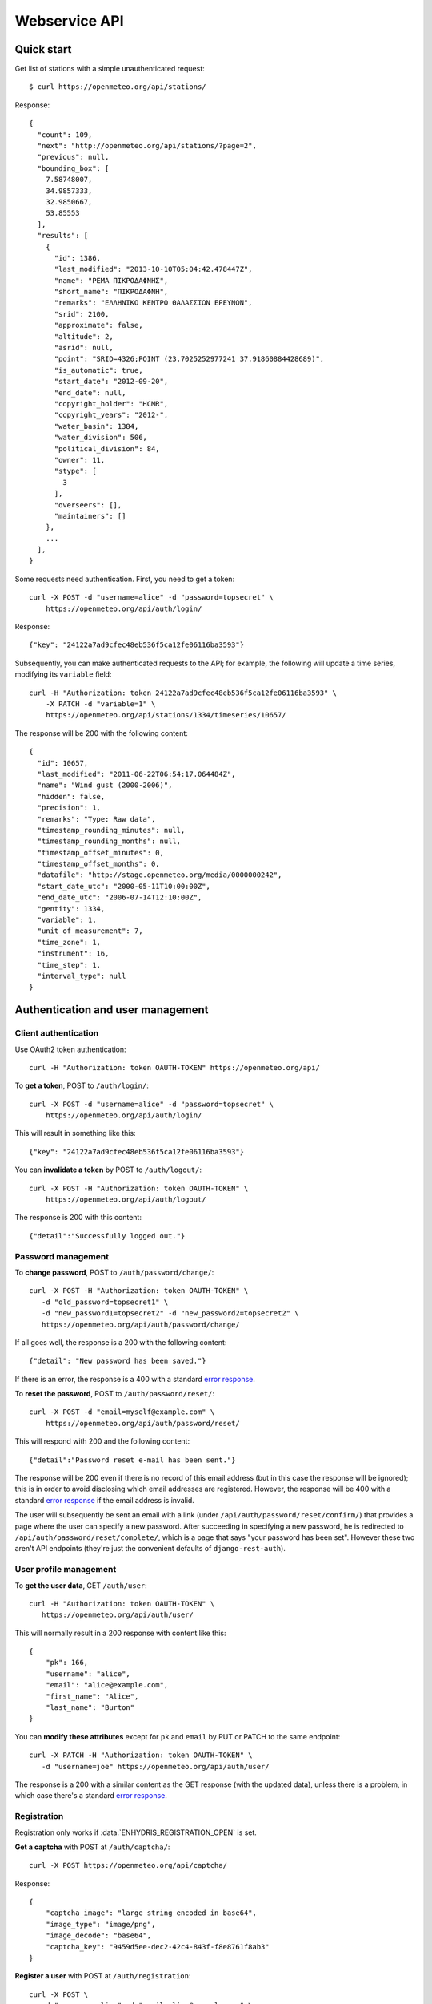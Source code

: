 .. _webservice-api:

==============
Webservice API
==============

Quick start
===========

Get list of stations with a simple unauthenticated request::

    $ curl https://openmeteo.org/api/stations/

Response::

    {
      "count": 109,
      "next": "http://openmeteo.org/api/stations/?page=2",
      "previous": null,
      "bounding_box": [
        7.58748007,
        34.9857333,
        32.9850667,
        53.85553
      ],
      "results": [
        {
          "id": 1386,
          "last_modified": "2013-10-10T05:04:42.478447Z",
          "name": "ΡΕΜΑ ΠΙΚΡΟΔΑΦΝΗΣ",
          "short_name": "ΠΙΚΡΟΔΑΦΝΗ",
          "remarks": "ΕΛΛΗΝΙΚΟ ΚΕΝΤΡΟ ΘΑΛΑΣΣΙΩΝ ΕΡΕΥΝΩΝ",
          "srid": 2100,
          "approximate": false,
          "altitude": 2,
          "asrid": null,
          "point": "SRID=4326;POINT (23.7025252977241 37.91860884428689)",
          "is_automatic": true,
          "start_date": "2012-09-20",
          "end_date": null,
          "copyright_holder": "HCMR",
          "copyright_years": "2012-",
          "water_basin": 1384,
          "water_division": 506,
          "political_division": 84,
          "owner": 11,
          "stype": [
            3
          ],
          "overseers": [],
          "maintainers": []
        },
        ...
      ],
    }

Some requests need authentication. First, you need to get a token::

   curl -X POST -d "username=alice" -d "password=topsecret" \
       https://openmeteo.org/api/auth/login/

Response::

   {"key": "24122a7ad9cfec48eb536f5ca12fe06116ba3593"}

Subsequently, you can make authenticated requests to the API; for example, the
following will update a time series, modifying its ``variable`` field::

    curl -H "Authorization: token 24122a7ad9cfec48eb536f5ca12fe06116ba3593" \
        -X PATCH -d "variable=1" \
        https://openmeteo.org/api/stations/1334/timeseries/10657/

The response will be 200 with the following content::

    {
      "id": 10657,
      "last_modified": "2011-06-22T06:54:17.064484Z",
      "name": "Wind gust (2000-2006)",
      "hidden": false,
      "precision": 1,
      "remarks": "Type: Raw data",
      "timestamp_rounding_minutes": null,
      "timestamp_rounding_months": null,
      "timestamp_offset_minutes": 0,
      "timestamp_offset_months": 0,
      "datafile": "http://stage.openmeteo.org/media/0000000242",
      "start_date_utc": "2000-05-11T10:00:00Z",
      "end_date_utc": "2006-07-14T12:10:00Z",
      "gentity": 1334,
      "variable": 1,
      "unit_of_measurement": 7,
      "time_zone": 1,
      "instrument": 16,
      "time_step": 1,
      "interval_type": null
    }

Authentication and user management
==================================

Client authentication
---------------------

Use OAuth2 token authentication::

   curl -H "Authorization: token OAUTH-TOKEN" https://openmeteo.org/api/

To **get a token**, POST to ``/auth/login/``::

   curl -X POST -d "username=alice" -d "password=topsecret" \
       https://openmeteo.org/api/auth/login/

This will result in something like this::

   {"key": "24122a7ad9cfec48eb536f5ca12fe06116ba3593"}

You can **invalidate a token** by POST to ``/auth/logout/``::

   curl -X POST -H "Authorization: token OAUTH-TOKEN" \
       https://openmeteo.org/api/auth/logout/

The response is 200 with this content::

    {"detail":"Successfully logged out."}

Password management
-------------------

To **change password**, POST to ``/auth/password/change/``::

    curl -X POST -H "Authorization: token OAUTH-TOKEN" \
       -d "old_password=topsecret1" \
       -d "new_password1=topsecret2" -d "new_password2=topsecret2" \
       https://openmeteo.org/api/auth/password/change/

If all goes well, the response is a 200 with the following content::

    {"detail": "New password has been saved."}

If there is an error, the response is a 400 with a standard `error response`_.

To **reset the password**, POST to ``/auth/password/reset/``::

   curl -X POST -d "email=myself@example.com" \
       https://openmeteo.org/api/auth/password/reset/

This will respond with 200 and the following content::

    {"detail":"Password reset e-mail has been sent."}

The response will be 200 even if there is no record of this email
address (but in this case the response will be ignored); this is in
order to avoid disclosing which email addresses are registered. However,
the response will be 400 with a standard `error response`_ if the email
address is invalid.

The user will subsequently be sent an email with a link (under
``/api/auth/password/reset/confirm/``) that provides a page where the
user can specify a new password. After succeeding in specifying a new
password, he is redirected to ``/api/auth/password/reset/complete/``,
which is a page that says "your password has been set". However these
two aren't API endpoints (they're just the convenient defaults of
``django-rest-auth``).

User profile management
-----------------------

To **get the user data**, GET ``/auth/user``::

    curl -H "Authorization: token OAUTH-TOKEN" \
       https://openmeteo.org/api/auth/user/

This will normally result in a 200 response with content like this::

    {
        "pk": 166,
        "username": "alice",
        "email": "alice@example.com",
        "first_name": "Alice",
        "last_name": "Burton"
    }

You can **modify these attributes** except for ``pk`` and ``email`` by
PUT or PATCH to the same endpoint::

    curl -X PATCH -H "Authorization: token OAUTH-TOKEN" \
       -d "username=joe" https://openmeteo.org/api/auth/user/

The response is a 200 with a similar content as the GET response (with
the updated data), unless there is a problem, in which case there's a
standard `error response`_.

Registration
------------

Registration only works if :data:`ENHYDRIS_REGISTRATION_OPEN` is set.

**Get a captcha** with POST at ``/auth/captcha/``::

    curl -X POST https://openmeteo.org/api/captcha/

Response::

    {
        "captcha_image": "large string encoded in base64",
        "image_type": "image/png",
        "image_decode": "base64",
        "captcha_key": "9459d5ee-dec2-42c4-843f-f8e8761f8ab3"
    }

**Register a user** with POST at ``/auth/registration``::

    curl -X POST \
       -d "username=alice" -d "email=alice@example.com" \
       -d "password1=topsecret" -d "password2=topsecret" \
       -d "captcha_key=9459d5ee-dec2-42c4-843f-f8e8761f8ab3" \
       -d "captcha_value=QLLL" \
       https://openmeteo.org/api/auth/registration/

If there are no errors (such as user already existing, captcha expired,
etc.), this will return 201 (with content ``{"detail":"Verification
e-mail sent."}``) and will send an email to the user which
will contain a link in the following form::

    https://HOST/confirm-email/SOME_VERIFICATION_KEY/

This is not an API endpoint; it is handled by the front-end, which
should **verify the user's email** with POST at
``/auth/registration/verify-email/``::

    curl -X POST -d "key=SOME_VERIFICATION_KEY" \
        https://openmeteo.org/api/auth/registration/verify-email/

After this runs successfully (and returns 200 with ``{"detail":"ok"}``,
the user is allowed to login.

Lookups
=======

GET a single object for ``stationtypes``::

    curl https://openmeteo.org/api/stationtypes/1/

Response::

    {
      "id": 1,
      "last_modified": "2011-06-22T05:21:05.436765Z",
      "descr": "Meteorological",
    }

GET the list of objects for ``stationtypes``::

    curl https://openmeteo.org/api/stationtypes/

The result is a `paginated list`_ of station types::

    {
        "count": 8,
        "next": null,
        "previous": null,
        "results": [
            {...},
            {...},
            ...
        ]
    }

Exactly the same applies to ``gentityaltcodetypes``, ``eventtypes``,
``instrumenttypes``, and ``variables``.

Besides these there are several other lookups for which the response is
similar but may have additional information. These are
``organizations``, ``persons``, ``timezones``, ``politicaldivisions``,
``waterdivisions``, ``intervaltypes``, ``filetypes``, ``basins``,
``timesteps`` and ``units``.

Response format for ``organizations``::

    {
      "id": 5,
      "last_modified": "2011-06-30T03:03:47.392265Z",
      "remarks": "",
      "name": "National Technical University of Athens - Dept. of Water Resources and Env. Engineering",
      "acronym": "N.T.U.A. - D.W.R.E.",
    }

Response format for ``persons``::

    {
        "id": 17,
        "last_modified": null,
        "remarks": "",
        "last_name": "Christofides",
        "first_name": "Antonis",
        "middle_names": "Michael",
        "initials": "A. C.",
    }

Response format for ``timezones``::

    {
        "id": 9,
        "last_modified": "2011-06-28T16:42:34.760676Z",
        "code": "EST",
        "utc_offset": -300
    }

Response format for ``politicaldivisions``::

    {
      "id": 424,
      "last_modified": null,
      "name": "ΦΛΩΡΙΝΑΣ            ",
      "short_name": "ΦΛΩΡΙΝΑΣ",
      "remarks": "",
      "area": null,
      "mpoly": null,
      "code": "",
      "water_basin": null,
      "water_division": null,
      "political_division": null,
      "parent": 307
    }

Response format for ``waterdivisions``::

      {
        "id": 511,
        "last_modified": null,
        "name": "ΑΝΑΤΟΛΙΚΗ ΜΑΚΕΔΟΝΙΑ ",
        "short_name": "Α-ΜΑΚΕΔ ",
        "remarks": "",
        "area": null,
        "mpoly": null,
        "water_basin": null,
        "water_division": null,
        "political_division": null
      }

Response format for ``intervaltypes``::

    {
      "id": 1,
      "last_modified": "2011-06-22T05:13:23.044416Z",
      "descr": "Sum",
      "value": "SUM"
    }

Response format for ``filetypes``::

  {
    "id": 7,
    "last_modified": "2011-06-22T05:04:03.461401Z",
    "descr": "png Picture",
    "mime_type": "image/png"
  }

Response format for ``basins``::

  {
    "id": 1343,
    "last_modified": "2011-12-15T12:39:48.264386Z",
    "name": "Σαρανταπόταμος",
    "short_name": "",
    "remarks": "",
    "area": null,
    "mpoly": null,
    "water_basin": null,
    "water_division": 507,
    "political_division": 303,
    "parent": null
  }

Response format for ``timesteps``::

  {
    "id": 4,
    "last_modified": "2011-06-22T05:11:53.556895Z",
    "descr": "Monthly",
    "length_minutes": 0,
    "length_months": 1
  }

Response format for ``units``::

  {
    "id": 614,
    "last_modified": null,
    "descr": "Square metres",
    "symbol": "m²",
    "variables": []
  }

Stations
========

Station detail
--------------

You can GET the detail of a single station at ``/api/stations/ID/``::

    curl https://openmeteo.org/api/stations/1334/

Response::

    {
      "id": 1334,
      "last_modified": "2013-10-10T05:04:42.478447Z",
      "name": "ΡΕΜΑ ΠΙΚΡΟΔΑΦΝΗΣ",
      "short_name": "ΠΙΚΡΟΔΑΦΝΗ",
      "remarks": "ΕΛΛΗΝΙΚΟ ΚΕΝΤΡΟ ΘΑΛΑΣΣΙΩΝ ΕΡΕΥΝΩΝ",
      "srid": 2100,
      "approximate": false,
      "altitude": 2,
      "asrid": null,
      "point": "SRID=4326;POINT (23.7025252977241 37.91860884428689)",
      "is_automatic": true,
      "start_date": "2012-09-20",
      "end_date": null,
      "copyright_holder": "HCMR",
      "copyright_years": "2012-",
      "water_basin": 1384,
      "water_division": 506,
      "political_division": 84,
      "owner": 11,
      "stype": [
        3
      ],
      "overseers": [],
      "maintainers": []
    },

List stations
-------------

GET the list of stations at ``/stations/``::

    curl https://openmeteo.org/api/stations/

The result is a `paginated list`_ of stations::

    {
        "count": 109,
        "next": "http://openmeteo.org/api/stations/?page=2",
        "previous": null,
        "bounding_box": [7.58748, 37.03330, 26.88787, 53.85553]
        "results": [
            {...},
            {...},
            ...
        ]
    }

Except for the standard `paginated list`_ attributes ``count``,
``next``, ``previous`` and ``results``, the returned object also
contains ``bounding_box``: this is the rectangle that encloses all
stations this query returns (not only of this page): longitude and
latitude of lower left corner, longitude and latitude of top right
corner.

Search stations
---------------

Limit the returned stations with the ``q`` parameter. The following will
return all stations where **the specified words appear anywhere** in the
name, remarks, water basin name, water division name, political division
name, owner name, or timeseries remarks. The match is case insensitive,
and the words are actually substrings (i.e. they can match part of a
word)::

    curl 'https://openmeteo.org/api/stations/?q=athens+research'

The search string specified by ``q`` consists of space-delimited search
terms.  The result set is the "and" of all search terms. If a search
term does not contain a colon (``:``), it is searched mostly everywhere,
as explained above.  If it does contain a colon, then the form of the
search term is :samp:`{search_type}:{words}`. The ``words`` cannot
contain a space (this is rarely a problem; instead of searching for
"ionian islands", searching for "ionian" is usually fine). Search terms
where the ``search_type`` isn't recognized are ignored.

You can search specifically **by owner**::

    curl 'https://openmeteo.org/api/stations/?q=owner:ntua'

Or **by type**::

    curl 'https://openmeteo.org/api/stations/?q=type:meteorological'

Or **by water division**::

    curl 'https://openmeteo.org/api/stations/?q=water_division:attica'

Or **by water basin**::

    curl 'https://openmeteo.org/api/stations/?q=water_basin:peneios'

Or **by variable** (i.e. one of the timeseries of the station refers to that
variable)::

    curl 'https://openmeteo.org/api/stations/?q=variable:temperature'

Or **by political division or country**::

    curl 'https://openmeteo.org/api/stations/?q=political_division:greece'

Political divisions are recursive; the prefecture of Larissa is in the
regional unit of Thessaly which is in the country Greece. If a station
is registered as being in Larissa, it will match
``political_division:larissa`` and ``political_division:thessaly`` and
``political_division:greece``. You can also use ``country:greece``, but
``country`` works merely as a synonym of ``political_division`` (i.e.
``country:larissa`` would also work), so it's better to use the more
accurate ``political_division``.

You can also search **by bounding box**. The following will find
stations that are enclosed in the specified rectangle (the numbers are
longitude and latitude of lower-left and top-right corner)::

    curl 'https://openmeteo.org/api/stations/?q=bbox:22.5,37.0,24.3,39.1'

You can include **only stations that have time series** by specifying
the search term ``ts_only:``, without a search word::

    curl 'https://openmeteo.org/api/stations/?q=ts_only:'

Finally, ``ts_has_years`` can limit to stations based on **the range of
their time series**. The following will find stations that have at least
one time series whose time range contains 1988, at least one time series
whose time range contains 1989, and at least one time series whose time
range contains 2004::

    curl 'https://openmeteo.org/api/stations/?q=ts_has_years:1988,1989,2004'

Sort the list of stations
-------------------------

Sort the returned stations with the ``sort`` parameter, which can be
specified many times. This will sort by copyright holder, then by name::

    curl 'https://openmeteo.org/api/stations/?sort=copyright_holder&sort=name'

Export stations in a CSV
------------------------

Sometimes users want to get the list of stations and process it in a
spreadsheet. This does this::

    curl https://openmeteo.org/api/stations/csv/ >data.zip

The list can be sorted and filtered with the ``q`` and ``sort``
parameters as explained above. The result is a zip file that contains a
CSV with the stations, a CSV with all the instruments of these stations,
and a CSV with all the time series (their metadata only) of these
stations. These lists contain all the columns, so users can do whatever
they want with them.

Time series
===========

List, retrieve, create, update, or delete time series
-----------------------------------------------------

GET a time series detail::

    curl https://openmeteo.org/api/stations/1334/timeseries/232/

Response::

        {
          "id": 232,
          "last_modified": "2011-10-26T20:23:22.458770Z",
          "name": "Temperature (from 1998)",
          "hidden": false,
          "precision": 1,
          "remarks": "Type: Raw data",
          "timestamp_rounding_minutes": null,
          "timestamp_rounding_months": null,
          "timestamp_offset_minutes": 0,
          "timestamp_offset_months": 0,
          "datafile": "http://stage.openmeteo.org/media/0000000232",
          "start_date_utc": "1998-12-10T14:30:00Z",
          "end_date_utc": "2018-07-09T09:19:00Z",
          "gentity": 1334,
          "variable": 3,
          "unit_of_measurement": 14,
          "time_zone": 1,
          "instrument": 10,
          "time_step": 1,
          "interval_type": null
        }

GET the list of time series of a station::

    curl https://openmeteo.org/api/stations/1334/timeseries/

The response is a `paginated list`_ of detail objects.

POST to create a time series::

    curl -X POST -H "Authorization: token OAUTH-TOKEN" \
        -d "gentity=1334" -d "variable=1" -d "time_zone=1" \
        -d "unit_of_measurement=1" \
        https://openmeteo.org/api/stations/1334/timeseries/

The response is a 201 with a similar content as the GET detail response
(with the new data), unless there is a problem, in which case there's a
standard `error response`_.

DELETE a time series::

    curl -X DELETE -H "Authorization: token OAUTH-TOKEN" \
        https://openmeteo.org/api/stations/1334/timeseries/10657/

The response is normally 204 (no content) or 404.

PUT or PATCH a time series::

    curl -X PATCH -H "Authorization: token OAUTH-TOKEN" \
        -d "variable=1" \
        https://openmeteo.org/api/stations/1334/timeseries/10657/

The response is a 200 with a similar content as the GET detail response
(with the updated data), unless there is a problem, in which case
there's a standard `error response`_.

Time series data
----------------

**GET the data** of a time series in CSV by appending ``data/`` to the
URL::

    curl https://openmeteo.org/api/stations/1334/timeseries/232/data/

Example of response::

    1998-12-10 16:40,6.3,
    1998-12-10 16:50,6.1,
    1998-12-10 17:00,6.0,
    1998-12-10 17:10,5.6,
    ...

Instead of CSV, you can **get HTS** by specifying the parameter
``fmt=hts``::

    curl 'https://openmeteo.org/api/stations/1334/timeseries/235/data/?fmt=hts`

Response::

    Count=926108
    Title=Temperature (from 1998)
    Comment=NTUA University Campus of Zografou
    Comment=
    Comment=Type: Raw data
    Timezone=EET (UTC+0200)
    Time_step=10,0
    Timestamp_offset=0,0
    Variable=Mean temperature
    Precision=1
    Location=23.787430 37.973850 4326
    Altitude=219.00

    1998-12-10 16:40,6.3,
    1998-12-10 16:50,6.1,
    1998-12-10 17:00,6.0,
    1998-12-10 17:10,5.6,
    ...


**Get only the last record** of the time series (in CSV) with ``bottom/``::

    curl https://openmeteo.org/api/stations/1334/timeseries/235/bottom/

Response::

    2018-07-09 11:19,0.000000,

**Append data** to the time series::

    curl -X POST -H "Authorization: token OAUTH-TOKEN" \
        -d $'timeseries_records=2018-12-19T11:50,25.0,\n2018-12-19T12:00,25.1,\n' \
        https://openmeteo.org/api/stations/1334/timeseries/235/data/

(The ``$'...'`` is a bash idiom that does nothing more than escape the
``\n`` in the string.)

The response is normally 204 (no content).

Other items of stations
=======================

Media and other station files
-----------------------------

List station files::

    curl https://openmeteo.org/api/stations/1334/files/

Response::

    {
      "count": 8,
      "next": null,
      "previous": null,
      "results": [
        {
          "id": 39,
          "last_modified": "2011-06-22T07:53:01.349877Z",
          "date": "1998-01-05",
          "content": "https://openmeteo.org/media/gentityfile/imported_hydria_gentityfile_1334-4.jpg",
          "descr": "West view",
          "remarks": "",
          "gentity": 1334,
          "file_type": 1
        },
        ...
      ]
    }

Or you can get the detail of a single one::

    curl https://openmeteo.org/api/stations/1334/files/39/

Response::

    {
      "id": 39,
      "last_modified": "2011-06-22T07:53:01.349877Z",
      "date": "1998-01-05",
      "content": "https://openmeteo.org/media/gentityfile/imported_hydria_gentityfile_1334-4.jpg",
      "descr": "West view",
      "remarks": "",
      "gentity": 1334,
      "file_type": 1
    },

Get content of such files::

    curl https://openmeteo.org/api/stations/1334/files/39/content/

The response is the contents of the file (usually binary data). The
response headers contain the appropriate ``Content-Type`` (derived from
the file's ``file_type``).

Alternative codes
-----------------

List or get detail of station alternative codes (i.e. alternative ids)::

    curl https://openmeteo.org/api/stations/1334/altcodes/
    curl https://openmeteo.org/api/stations/1334/altcodes/4/

Response example for the detail request::

    {
      "id": 4,
      "last_modified": null,
      "value": "42B",
      "gentity": 1334,
      "type": 5
    }

For the list request, the result is a `paginated list`_ of items.

Events
------

List or get detail of station events::

    curl https://openmeteo.org/api/stations/1334/events/
    curl https://openmeteo.org/api/stations/1334/events/524/

Response example for the detail request::

    {
      "id": 524,
      "last_modified": null,
      "date": "1998-12-10",
      "user": "",
      "report": "Added air temperature and humidity sensor.",
      "gentity": 1334,
      "type": 2
    },

For the list request, the result is a `paginated list`_ of items.

Overseers
---------

List or get detail of station overseers::

    curl https://openmeteo.org/api/stations/1334/overseers/
    curl https://openmeteo.org/api/stations/1334/overseers/2/

Response example for the detail request::

    {
      "id": 2,
      "last_modified": null,
      "is_current": true,
      "start_date": "2019-01-06",
      "end_date": null,
      "station": 1334,
      "person": 17
    }

For the list request, the result is a `paginated list`_ of items.

Instruments
-----------

List or get detail of station instruments::

    curl https://openmeteo.org/api/stations/1334/instruments/
    curl https://openmeteo.org/api/stations/1334/instruments/19/

Response example for the detail request::

    {
      "id": 19,
      "last_modified": "2013-07-01T13:08:12.558369Z",
      "manufacturer": "",
      "model": "",
      "start_date": "2001-04-10",
      "end_date": null,
      "name": "2nd air temperature & humidity",
      "remarks": "Height from ground 2.35 m.",
      "station": 1334,
      "type": 23
    }

For the list request, the result is a `paginated list`_ of items.


.. _paginated list:

Pagination
==========

Some responses contain a paginated list. This has the following format::

    {
      "count": 109,
      "next": "http://openmeteo.org/api/stations/?page=2",
      "previous": null,
      "results": [
          {...},
          {...},
          {...},
          ...
        ]
    }

The returned object contains the following attributes:

**results**
   A list of items. Up to 20 items are returned (but this is
   configurable by specifying ``REST_FRAMEWORK["PAGE_SIZE"]`` in the
   settings).

**count**
   The total number of items this request returns.  If they are 20 or
   fewer, there is no other page.

**next**, **previous**
   The URLs for the next and previous page of results.


.. _error response:

Error responses
===============

When there is an error with the data of a POST, PATCH or PUT request,
the response code is 400 and the content has an error message for each
problematic field. For example::

    curl -v -X POST -H "Authorization: token OAUTH-TOKEN" \
    -d "gentity=1334" -d "variable=1234" -d "unit_of_measurement=1" \
    https://openmeteo.org/api/stations/1334/timeseries/

Response::

    {
      "time_zone": [
        "This field is required."
      ],
      "variable": [
        "Invalid pk \"1234\" - object does not exist."
      ]
    }
